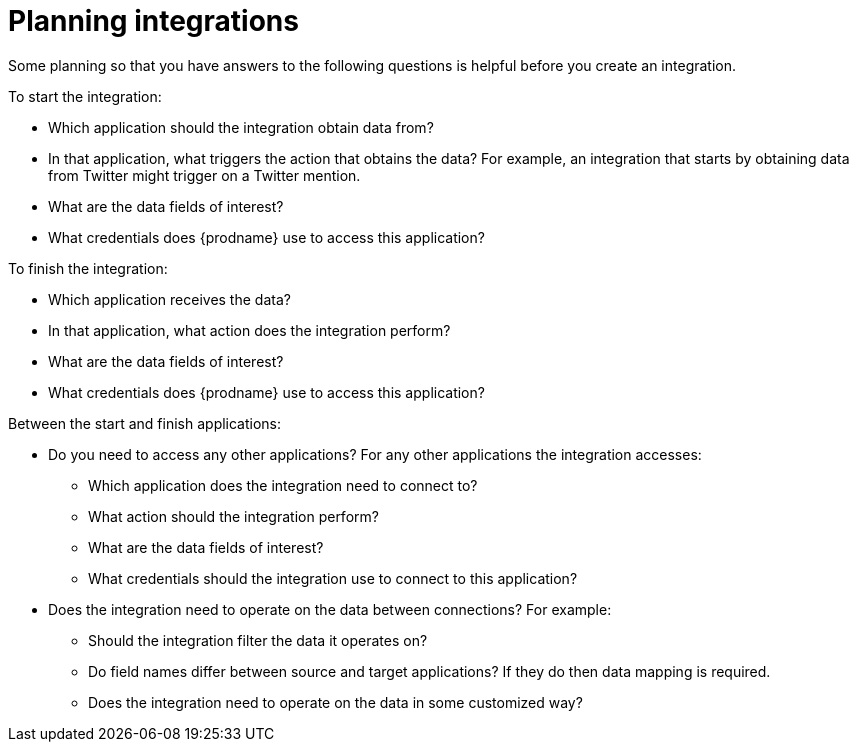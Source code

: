 [id='planning']
= Planning integrations

Some planning so that you have answers to the following questions is
helpful before you create an integration.

To start the integration:

* Which application should the integration obtain data from?
* In that application, what triggers the action that obtains the data?
For example, an integration that starts by obtaining data from
Twitter might trigger on a Twitter mention.
* What are the data fields of interest?
* What credentials does {prodname} use to access this application?

To finish the integration:

* Which application receives the data?
* In that application, what action does the integration perform?
* What are the data fields of interest?
* What credentials does {prodname} use to access this application?

Between the start and finish applications:

* Do you need to access any other applications? For any other
applications the integration accesses:
+
** Which application does the integration need to connect to?
** What action should the integration perform?
** What are the data fields of interest?
** What credentials should the integration use to connect to this application?

* Does the integration need to operate on the data between connections?
For example:
+
** Should the integration filter the data it operates on?
** Do field names differ between source and target applications? If they
do then data mapping is required.
** Does the integration need to operate on the data in some customized way?
